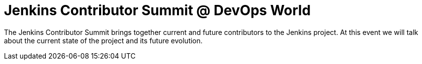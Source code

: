
= Jenkins Contributor Summit @ DevOps World
:page-eventLocation: Orlando, USA
:page-eventStartDate: 2022-09-27T8:30:00
:page-eventLink: https://reg.devopsworld.com/flow/cloudbees/devopsworld22/Landing/page/welcome

The Jenkins Contributor Summit brings together current and future contributors to the Jenkins project. At this event we will talk about the current state of the project and its future evolution.
